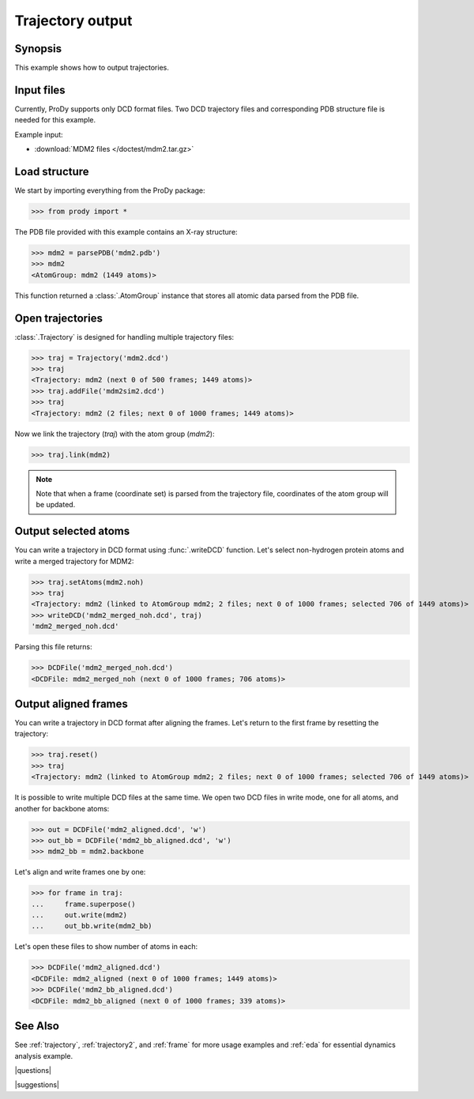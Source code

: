 .. _outputtraj:

*******************************************************************************
Trajectory output
*******************************************************************************

Synopsis
===============================================================================

This example shows how to output trajectories.


Input files
===============================================================================

Currently, ProDy supports only DCD format files. Two DCD trajectory files and 
corresponding PDB structure file is needed for this example.

Example input:
 
* :download:`MDM2 files </doctest/mdm2.tar.gz>` 


Load structure
===============================================================================

We start by importing everything from the ProDy package:

>>> from prody import *

The PDB file provided with this example contains an X-ray structure:

>>> mdm2 = parsePDB('mdm2.pdb')
>>> mdm2
<AtomGroup: mdm2 (1449 atoms)>

This function returned a :class:`.AtomGroup` instance that stores all atomic 
data parsed from the PDB file.

Open trajectories
===============================================================================

:class:`.Trajectory` is designed for handling multiple trajectory files:

>>> traj = Trajectory('mdm2.dcd')
>>> traj
<Trajectory: mdm2 (next 0 of 500 frames; 1449 atoms)>
>>> traj.addFile('mdm2sim2.dcd')
>>> traj 
<Trajectory: mdm2 (2 files; next 0 of 1000 frames; 1449 atoms)>

Now we link the trajectory (*traj*) with the atom group (*mdm2*): 

>>> traj.link(mdm2) 

.. note::
   Note that when a frame (coordinate set) is parsed from the trajectory file,
   coordinates of the atom group will be updated.


Output selected atoms
===============================================================================

You can write a trajectory in DCD format using :func:`.writeDCD` function.
Let's select non-hydrogen protein atoms and write a merged trajectory for
MDM2:

>>> traj.setAtoms(mdm2.noh)
>>> traj
<Trajectory: mdm2 (linked to AtomGroup mdm2; 2 files; next 0 of 1000 frames; selected 706 of 1449 atoms)>
>>> writeDCD('mdm2_merged_noh.dcd', traj)
'mdm2_merged_noh.dcd'

Parsing this file returns:

>>> DCDFile('mdm2_merged_noh.dcd')
<DCDFile: mdm2_merged_noh (next 0 of 1000 frames; 706 atoms)>


Output aligned frames
===============================================================================

You can write a trajectory in DCD format after aligning the frames.
Let's return to the first frame by resetting the trajectory:

>>> traj.reset()
>>> traj
<Trajectory: mdm2 (linked to AtomGroup mdm2; 2 files; next 0 of 1000 frames; selected 706 of 1449 atoms)>

It is possible to write multiple DCD files at the same time.  We open two DCD 
files in write mode, one for all atoms, and another for backbone atoms:

>>> out = DCDFile('mdm2_aligned.dcd', 'w')
>>> out_bb = DCDFile('mdm2_bb_aligned.dcd', 'w')
>>> mdm2_bb = mdm2.backbone

Let's align and write frames one by one: 

>>> for frame in traj:
...     frame.superpose()
...     out.write(mdm2)
...     out_bb.write(mdm2_bb)

Let's open these files to show number of atoms in each:

>>> DCDFile('mdm2_aligned.dcd')
<DCDFile: mdm2_aligned (next 0 of 1000 frames; 1449 atoms)>
>>> DCDFile('mdm2_bb_aligned.dcd')
<DCDFile: mdm2_bb_aligned (next 0 of 1000 frames; 339 atoms)>

See Also
===============================================================================

See :ref:`trajectory`, :ref:`trajectory2`, and :ref:`frame` for more 
usage examples and :ref:`eda` for essential dynamics analysis example. 

|questions|

|suggestions|
